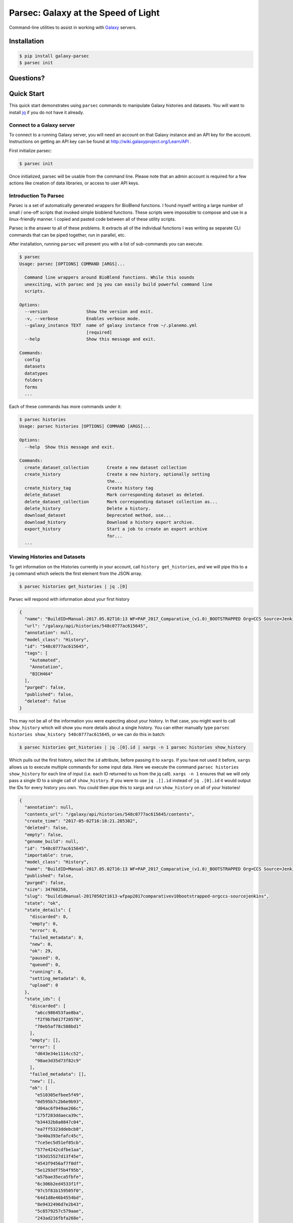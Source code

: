 ====================================
Parsec: Galaxy at the Speed of Light
====================================

.. image:: https://readthedocs.org/projects/pip/badge/?version=latest
        :target: https://parsec.readthedocs.org.
        :alt: Documentation

.. image:: https://requires.io/github/galaxy-iuc/parsec/requirements.svg?branch=master
        :target: https://requires.io/github/galaxy-iuc/parsec/requirements/?branch=master
        :alt: Requirements Status

.. image:: https://travis-ci.org/galaxy-iuc/parsec.svg?branch=master
        :target: https://travis-ci.org/galaxy-iuc/parsec
        :alt: Build Status

.. image:: https://img.shields.io/github/license/galaxy-iuc/parsec.svg
        :target: https://github.com/galaxy-iuc/parsec/blob/master/LICENSE
        :alt: License

Command-line utilities to assist in working with Galaxy_ servers.

Installation
------------

.. code-block:: shell

   $ pip install galaxy-parsec
   $ parsec init

Questions?
----------

|Gitter|

.. |Gitter| image:: https://badges.gitter.im/galaxy-iuc/parsec.svg
   :target: https://gitter.im/galaxy-iuc/parsec?utm_source=badge&utm_medium=badge&utm_campaign=pr-badge

Quick Start
-----------

This quick start demonstrates using ``parsec`` commands to manipulate Galaxy
histories and datasets. You will want to install `jq <https://stedolan.github.io/jq/download/>`__
if you do not have it already.

Connect to a Galaxy server
~~~~~~~~~~~~~~~~~~~~~~~~~~

To connect to a running Galaxy server, you will need an account on that Galaxy
instance and an API key for the account. Instructions on getting an API key can
be found at http://wiki.galaxyproject.org/Learn/API .

First initialize parsec:

.. code-block:: shell

    $ parsec init

Once initialized, parsec will be usable from the command line. Please note that
an admin account is required for a few actions like creation of data libraries,
or access to user API keys.

.. _view-histories-and-datasets:

Introduction To Parsec
~~~~~~~~~~~~~~~~~~~~~~

Parsec is a set of automatically generated wrappers for BioBlend functions. I
found myself writing a large number of small / one-off scripts that invoked
simple bioblend functions. These scripts were impossible to compose and use in
a linux-friendly manner. I copied and pasted code between all of these utility scripts.

Parsec is the answer to all of these problems. It extracts all of the
individual functions I was writing as separate CLI commands that can be piped
together, run in parallel, etc.

After installation, running ``parsec`` will present you with a list of sub-commands you can execute.

.. code-block:: shell

   $ parsec
   Usage: parsec [OPTIONS] COMMAND [ARGS]...
   
     Command line wrappers around BioBlend functions. While this sounds
     unexciting, with parsec and jq you can easily build powerful command line
     scripts.
   
   Options:
     --version               Show the version and exit.
     -v, --verbose           Enables verbose mode.
     --galaxy_instance TEXT  name of galaxy instance from ~/.planemo.yml
                             [required]
     --help                  Show this message and exit.
   
   Commands:
     config
     datasets
     datatypes
     folders
     forms
     ...

Each of these commands has more commands under it:

.. code-block:: shell

   $ parsec histories
   Usage: parsec histories [OPTIONS] COMMAND [ARGS]...
   
   Options:
     --help  Show this message and exit.
   
   Commands:
     create_dataset_collection       Create a new dataset collection
     create_history                  Create a new history, optionally setting
                                     the...
     create_history_tag              Create history tag
     delete_dataset                  Mark corresponding dataset as deleted.
     delete_dataset_collection       Mark corresponding dataset collection as...
     delete_history                  Delete a history.
     download_dataset                Deprecated method, use...
     download_history                Download a history export archive.
     export_history                  Start a job to create an export archive
                                     for...
     ...



Viewing Histories and Datasets
~~~~~~~~~~~~~~~~~~~~~~~~~~~~~~

To get information on the Histories currently in your account, call ``history
get_histories``, and we will pipe this to a ``jq`` command which selects the
first element from the JSON array.

.. code-block:: shell

    $ parsec histories get_histories | jq .[0]

Parsec will respond with information about your first history

.. code-block:: json

    {
      "name": "BuildID=Manual-2017.05.02T16:13 WF=PAP_2017_Comparative_(v1.0)_BOOTSTRAPPED Org=CCS Source=Jenkins",
      "url": "/galaxy/api/histories/548c0777ac615645",
      "annotation": null,
      "model_class": "History",
      "id": "548c0777ac615645",
      "tags": [
        "Automated",
        "Annotation",
        "BICH464"
      ],
      "purged": false,
      "published": false,
      "deleted": false
    }

This may not be all of the information you were expecting about your history.
In that case, you might want to call ``show_history`` which will show you more
details about a single history. You can either manually type ``parsec histories
show_history 548c0777ac615645``, or we can do this in batch:

.. code-block:: shell

    $ parsec histories get_histories | jq .[0].id | xargs -n 1 parsec histories show_history

Which pulls out the first history, select the ``id`` attribute, before passing it to ``xargs``.
If you have not used it before, ``xargs`` allows us to execute multiple
commands for some input data. Here we execute the command ``parsec histories
show_history`` for each line of input (i.e. each ID returned to us from the jq call).
``xargs -n 1`` ensures that we will only pass a single ID to a
single call of ``show_history``. If you were to use ``jq .[].id`` instead of
``jq .[0].id`` it would output the IDs for every history you own. You could
then pipe this to xargs and run ``show_history`` on all of your histories!

.. code-block:: json

   {
     "annotation": null,
     "contents_url": "/galaxy/api/histories/548c0777ac615645/contents",
     "create_time": "2017-05-02T16:18:21.285382",
     "deleted": false,
     "empty": false,
     "genome_build": null,
     "id": "548c0777ac615645",
     "importable": true,
     "model_class": "History",
     "name": "BuildID=Manual-2017.05.02T16:13 WF=PAP_2017_Comparative_(v1.0)_BOOTSTRAPPED Org=CCS Source=Jenkins",
     "published": false,
     "purged": false,
     "size": 34760258,
     "slug": "buildidmanual-20170502t1613-wfpap2017comparativev10bootstrapped-orgccs-sourcejenkins",
     "state": "ok",
     "state_details": {
       "discarded": 0,
       "empty": 0,
       "error": 0,
       "failed_metadata": 0,
       "new": 0,
       "ok": 29,
       "paused": 0,
       "queued": 0,
       "running": 0,
       "setting_metadata": 0,
       "upload": 0
     },
     "state_ids": {
       "discarded": [
         "a6cc986453fae8ba",
         "f2f9b7b017f20578",
         "70eb5af78c588bd1"
       ],
       "empty": [],
       "error": [
         "d643e34e1114cc52",
         "98ae3d35d73f82c9"
       ],
       "failed_metadata": [],
       "new": [],
       "ok": [
         "e510305efbee5f49",
         "0d595b7c2b6e9b93",
         "d04ac6f949ae266c",
         "175f283ddaeca39c",
         "b34432b8a0847c04",
         "ea7ff5323ddebcb8",
         "3e40a393efafc45c",
         "7ce5ec5d51ef85cb",
         "577e4242cdfbe1aa",
         "193d15527d13f45e",
         "4543f9456af7f0df",
         "5e1293df75b4f95b",
         "a57bae35eca5fbfe",
         "6c306b2ed4533f1f",
         "97c5f81b159505f0",
         "64d1d8e46b4554bd",
         "8e9432496d7e2b43",
         "5c8579257c579aae",
         "243ad216fbfa268e",
         "8336d9eb27b27677",
         "a1d4cc61bdba629d",
         "7f93a80890822fa9",
         "c479b351902302e2",
         "36b60fb58ad24a71",
         "041dd3cb6879f1f7",
         "36992e90715c9c77",
         "4bddfe152467e972",
         "2d9f5c0c36d89e10",
         "e53ad6f3133b2816"
       ],
       "paused": [
         "4a8143557292a233",
         "b0f8a75aa6be2c1d"
       ],
       "queued": [],
       "running": [],
       "setting_metadata": [],
       "upload": []
     },
     "tags": [
       "Automated",
       "Annotation",
       "BICH464"
     ],
     "update_time": "2017-05-02T16:49:07.941097",
     "url": "/galaxy/api/histories/548c0777ac615645",
     "user_id": "f570ade6e7840ba0",
     "username_and_slug": "u/eric-rasche/h/buildidmanual-20170502t1613-wfpap2017comparativev10bootstrapped-orgccs-sourcejenkins"
   }

So much metadata to play with and filter on! Note that many of these commands
have additional flags, for example ``parsec histories show_history --help``
will tell us that we can also pass the --contents option to retrieve a list of datasets in that history, even filtering on their visibility.

.. code-block:: shell

   $ parsec histories show_history --help
   Usage: parsec histories show_history [OPTIONS] HISTORY_ID
   
     Get details of a given history. By default, just get the history meta
     information.
   
   Options:
     --contents      When ``True``, the complete list of datasets in the given
                     history.
     --deleted TEXT  Used when contents=True, includes deleted datasets in
                     history dataset list
     --visible TEXT  Used when contents=True, includes only visible datasets in
                     history dataset list
     --details TEXT  Used when contents=True, includes dataset details. Set to
                     'all' for the most information

Thus with a simple query

.. code-block:: shell

   $ parsec histories show_history 548c0777ac615645 --contents --deleted True | jq -S '.[0]'

We see the first deleted dataset in the history.

.. code-block:: shell

   {
     "create_time": "2017-05-02T16:18:54.272050",
     "dataset_id": "93c926a0dabafde3",
     "deleted": true,
     "extension": "fasta",
     "hid": 30,
     "history_content_type": "dataset",
     "history_id": "548c0777ac615645",
     "id": "d643e34e1114cc52",
     "name": "Feature Sequence Export Unique on data 27 and data 20",
     "purged": false,
     "state": "error",
     "type": "file",
     "type_id": "dataset-d643e34e1114cc52",
     "update_time": "2017-05-02T16:47:57.807506",
     "url": "/galaxy/api/histories/548c0777ac615645/contents/d643e34e1114cc52",
     "visible": true
   }


This gives us a dictionary containing the History's metadata. With ``contents=False`` (the default), we only get a list of ids of the datasets contained within the History; with ``contents=True`` we would get metadata on each dataset. We can also directly access more detailed information on a particular dataset by passing its id to the ``show_dataset`` method:

.. code-block:: shell

    $ parsec datasets_show_dataset 10a4b652da44e82a
    {
        "accessible": true,
        "annotation": null,
        "api_type": "file",
        "create_time": "2015-02-27T23:46:27.642906",
        "data_type": "galaxy.datatypes.data.Text",
        "dataset_id": "10a4b652da44e82a",
        "deleted": false,
        "display_apps": [],
        "display_types": [],
        "download_url": "/api/histories/f3c2b0f3ecac9f02/contents/10a4b652da44e82a/display",
        "extension": "fastq",
        "file_ext": "fastq",
        "file_path": null,
        "file_size": 16527060,
        "genome_build": "dm3",
        "hda_ldda": "hda",
        "hid": 1,
        "history_content_type": "dataset",
        "history_id": "f3c2b0f3ecac9f02",
        "id": "10a4b652da44e82a",
        "meta_files": [],
        "metadata_data_lines": 4,
        "metadata_dbkey": "dm3",
        "misc_blurb": "15.8 MB",
        "misc_info": "uploaded fastqsanger file",
        "model_class": "HistoryDatasetAssociation",
        "name": "C1_R2_1.chr4.fq",
        "purged": false,
        "resubmitted": false,
        "state": "ok",
        "tags": [],
        "type": "file",
        "update_time": "2015-02-27T23:46:34.659590",
        "url": "/api/histories/f3c2b0f3ecac9f02/contents/10a4b652da44e82a",
        "uuid": "ccad6f3a-f75d-472f-9142-2d4c39ad1a35",
        "visible": true,
        "visualizations": []
    }



On JQ
-----

It is worth it to look at some of the things possible with JQ for a moment. The
above example may not be so exciting at first blush, but you can do incredible
things with the combination of parsec, jq, and xargs. Here are some examples to consider:

- find all histories with a public link, but not published in the
  shared-histories section, and print out their history name and the shared
  link.

  .. code-block:: shell

     $ parsec histories get_histories | \
        jq .'[].id' | \
        xargs -n 1 parsec histories show_history | \
        jq '. | select(.published == false) | select(.importable == true) | [.published, .importable, .id, .username_and_slug] | @tsv' -r

- reset the API keys for 30 users at once.

  .. code-block:: shell

     $ parsec users get_users | \
        jq '.[] | \
        select(.username | contains("janedoe")) | .id' | \
        xargs -n 1 parsec users create_user_apikey

- download all of the OK datasets in a set of histories

  .. code-block:: shell

     $ parsec histories get_histories | \
        jq .[].id | \ # Or other, more complex filtering?
        xargs -n 1 parsec histories show_history | \ # Get history details
        jq .state_ids.ok[] | \ # Find OK datasets
        xargs -n 1 parsec datasets download_dataset --file_path '.' --use_default_filename # Download

.. _example-dataset:


View Workflows
~~~~~~~~~~~~~~

Methods for accessing workflows are grouped under ``GalaxyInstance.workflows.*``.

To get information on the Workflows currently in your account, use:

.. code-block:: shell

    $ parsec workflows get_workflows
    [
        {
            'id': 'e8b85ad72aefca86',
            'name': u"TopHat + cufflinks part 1",
            'url': '/api/workflows/e8b85ad72aefca86'
        },
        {
           'id': 'b0631c44aa74526d',
            'name': 'CuffDiff',
            'url': '/api/workflows/b0631c44aa74526d'
        }
    ]

For example, to further investigate a workflow, we can request:

.. code-block:: shell

   $ parsec workflows show_workflow ded67e5aa1371841 | jq 'del(.steps)'

The workflow output is generally quite large as it embeds a full copy of the
workflow. In the above JQ command I have removed the ``steps`` attribute from
the output for brevity.

.. code-block:: json

   {
     "annotation": "",
     "model_class": "StoredWorkflow",
     "latest_workflow_uuid": "94c40212-c4bb-43b7-a43b-eadc1a3b2894",
     "id": "ded67e5aa1371841",
     "url": "/galaxy/api/workflows/ded67e5aa1371841",
     "deleted": false,
     "tags": [],
     "owner": "eric-rasche",
     "name": "PAP 2017 Functional (v8.15)",
     "inputs": {
       "0": {
         "value": "",
         "uuid": "9397916e-afb7-4e48-b89e-d4c99bf202de",
         "label": "Apollo Organism JSON File"
       },
       "2": {
         "value": "",
         "uuid": "eca835c6-328a-4698-a387-d0719b24d19d",
         "label": "Genome Sequence"
       },
       "1": {
         "value": "",
         "uuid": "5511d038-e96b-49b2-998a-d037935f6e06",
         "label": "Annotation Set"
       }
     },
     "published": false
   }


View Users
~~~~~~~~~~

Methods for managing users are grouped under ``GalaxyInstance.users.*``. User management is only available to Galaxy administrators, that is, the API key used to connect to Galaxy must be that of an admin account.

To get a list of users, call::

    $ parsec users get_users
    [
        {
            "username": "test",
            "model_class": "User",
            "email": "test@local.host",
            "id": "f2db41e1fa331b3e"
        },
        ...
    ]


.. _Galaxy: (http://galaxyproject.org/)
.. _GitHub: https://github.com/


In Depth Example
~~~~~~~~~~~~~~~~

As a more detailed example, we'll launch a simple workflow.

Step 1. What are the Inputs
^^^^^^^^^^^^^^^^^^^^^^^^^^^

.. code-block:: shell

   $ parsec workflows show_workflow ded67e5aa1371841 | jq .inputs > inputs.json

In practice this file probably looks similar to this:

.. code-block:: json

   {
     "0": {
       "value": "",
       "uuid": "9397916e-afb7-4e48-b89e-d4c99bf202de",
       "label": "Apollo Organism JSON File"
     },
     "2": {
       "value": "",
       "uuid": "eca835c6-328a-4698-a387-d0719b24d19d",
       "label": "Genome Sequence"
     },
     "1": {
       "value": "",
       "uuid": "5511d038-e96b-49b2-998a-d037935f6e06",
       "label": "Annotation Set"
     }
   }


Step 2: Prepare History and Load Datasets
^^^^^^^^^^^^^^^^^^^^^^^^^^^^^^^^^^^^^^^^^

First, we'll create a history to manage all of our work:

.. code-block:: shell

   $ HISTORY_ID=$(parsec histories create_history | jq .id)
   $ parsec histories update_history --name 'Parsec test'

Next we have to fetch some datasets. You could upload them:

.. code-block:: shell

   $ parsec tools upload_file my-file.gff3 $HISTORY_ID

But in my case, I need to run a tool which produces them:

.. code-block:: shell

   JOB_ID=$(parsec tools run_tool $HISTORY_ID edu.tamu.cpt2.webapollo.export \
      '{"org_source|source_select": "direct", "org_source|org_raw": "Miro"}' | \
      jq .id)

   $ parsec jobs show_job .outputs $JOB_ID

By storing the job ID in a variable, we can make repeated requests to check on
it. The second parsec statement fetches the output datasets from this step.

.. code-block:: json

   {
     "fasta_out": {
       "id": "61513e15ce98c986",
       "src": "hda",
       "uuid": "0de1442b-c410-4a38-b9ca-49cff973d9b8"
     },
     "gff_out": {
       "id": "62ee69adcf74378c",
       "src": "hda",
       "uuid": "887aaf6f-ed07-4ee8-a396-c16612f83d83"
     },
     "json_out": {
       "id": "1f73e96543934ac8",
       "src": "hda",
       "uuid": "3be3d364-83c5-4a23-87fa-ebd8c27f2094"
     }
   }


Step 3: Invoking the Workflow
^^^^^^^^^^^^^^^^^^^^^^^^^^^^^

Remembering back to the inputs in step 1, we will match them up and create an ``inputs.json`` file

- 0 / organism json file => json_out
- 1 / genome sequence  => gff_out
- 2 / annotation set => fasta_out

This gives us an inputs.json that looks like so:

.. code-block:: json

   {
     "0": {
       "id": "1f73e96543934ac8",
       "src": "hda"
     },
     "1": {
       "id": "62ee69adcf74378c",
       "src": "hda"
     },
     "2": {
       "id": "61513e15ce98c986",
       "src": "hda"
     }
   }

We can now invoke our workflow using parsec!
Since the inputs is a JSON parameter, it can be supplied many different ways for your convenience. All of the following behave identically.

.. code-block:: shell

   $ cat params.json | parsec jobs search_jobs -; # Stdin
   $ parsec jobs search_jobs params.json; # Filename
   $ parsec jobs search_jobs $(cat params.json); # String argument

Running the invocation:

.. code-block:: shell

   $ parsec workflows invoke_workflow ded67e5aa1371841 --inputs inputs.json --history_id $HISTORY_ID

Produces a very succinct workflow launch output:

.. code-block:: json

   {
       "uuid": "94246003-2f8b-11e7-9427-20474784cc00",
       "state": "new",
       "workflow_id": "3daf5606d767a471",
       "id": "c7f60cfda02f0f46",
       "update_time": "2017-05-02T23:03:39.693288",
       "model_class": "WorkflowInvocation",
       "history_id": "0d17c6f8cd8d49a5"
   }

We can now use parsec to check on the status of all of the datasets:

.. code-block:: shell

   $ parsec workflows show_invocation 3daf5606d767a471 c7f60cfda02f0f46 | jq .steps[].state | sort | uniq -c
      3 "running"
     72 "new"
      3 null
      1 "ok"

Or we can use one of the utility scripts to wait on that workflow to finish before continuing on to some other task:

.. code-block:: shell

   $ parsec utils wait_on_invocation 3daf5606d767a471 c7f60cfda02f0f46 && ...



License
-------

Copyright 2016-2017 Galaxy IUC

Licensed under the Apache License, Version 2.0 (the "License");
you may not use this file except in compliance with the License.
You may obtain a copy of the License at

http://www.apache.org/licenses/LICENSE-2.0

Unless required by applicable law or agreed to in writing, software
distributed under the License is distributed on an "AS IS" BASIS,
WITHOUT WARRANTIES OR CONDITIONS OF ANY KIND, either express or implied.
See the License for the specific language governing permissions and
limitations under the License.

Support
-------

This material is based upon work supported by the National Science Foundation under Grant Number (Award 1565146)
